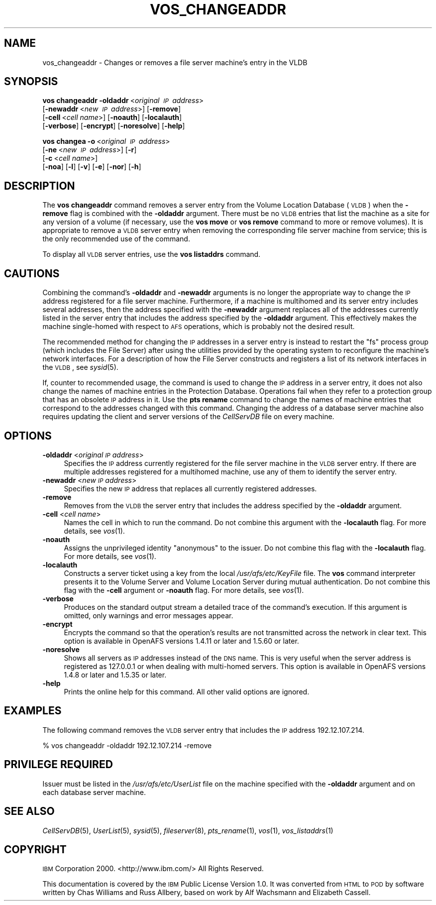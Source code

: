 .\" Automatically generated by Pod::Man 2.23 (Pod::Simple 3.14)
.\"
.\" Standard preamble:
.\" ========================================================================
.de Sp \" Vertical space (when we can't use .PP)
.if t .sp .5v
.if n .sp
..
.de Vb \" Begin verbatim text
.ft CW
.nf
.ne \\$1
..
.de Ve \" End verbatim text
.ft R
.fi
..
.\" Set up some character translations and predefined strings.  \*(-- will
.\" give an unbreakable dash, \*(PI will give pi, \*(L" will give a left
.\" double quote, and \*(R" will give a right double quote.  \*(C+ will
.\" give a nicer C++.  Capital omega is used to do unbreakable dashes and
.\" therefore won't be available.  \*(C` and \*(C' expand to `' in nroff,
.\" nothing in troff, for use with C<>.
.tr \(*W-
.ds C+ C\v'-.1v'\h'-1p'\s-2+\h'-1p'+\s0\v'.1v'\h'-1p'
.ie n \{\
.    ds -- \(*W-
.    ds PI pi
.    if (\n(.H=4u)&(1m=24u) .ds -- \(*W\h'-12u'\(*W\h'-12u'-\" diablo 10 pitch
.    if (\n(.H=4u)&(1m=20u) .ds -- \(*W\h'-12u'\(*W\h'-8u'-\"  diablo 12 pitch
.    ds L" ""
.    ds R" ""
.    ds C` ""
.    ds C' ""
'br\}
.el\{\
.    ds -- \|\(em\|
.    ds PI \(*p
.    ds L" ``
.    ds R" ''
'br\}
.\"
.\" Escape single quotes in literal strings from groff's Unicode transform.
.ie \n(.g .ds Aq \(aq
.el       .ds Aq '
.\"
.\" If the F register is turned on, we'll generate index entries on stderr for
.\" titles (.TH), headers (.SH), subsections (.SS), items (.Ip), and index
.\" entries marked with X<> in POD.  Of course, you'll have to process the
.\" output yourself in some meaningful fashion.
.ie \nF \{\
.    de IX
.    tm Index:\\$1\t\\n%\t"\\$2"
..
.    nr % 0
.    rr F
.\}
.el \{\
.    de IX
..
.\}
.\"
.\" Accent mark definitions (@(#)ms.acc 1.5 88/02/08 SMI; from UCB 4.2).
.\" Fear.  Run.  Save yourself.  No user-serviceable parts.
.    \" fudge factors for nroff and troff
.if n \{\
.    ds #H 0
.    ds #V .8m
.    ds #F .3m
.    ds #[ \f1
.    ds #] \fP
.\}
.if t \{\
.    ds #H ((1u-(\\\\n(.fu%2u))*.13m)
.    ds #V .6m
.    ds #F 0
.    ds #[ \&
.    ds #] \&
.\}
.    \" simple accents for nroff and troff
.if n \{\
.    ds ' \&
.    ds ` \&
.    ds ^ \&
.    ds , \&
.    ds ~ ~
.    ds /
.\}
.if t \{\
.    ds ' \\k:\h'-(\\n(.wu*8/10-\*(#H)'\'\h"|\\n:u"
.    ds ` \\k:\h'-(\\n(.wu*8/10-\*(#H)'\`\h'|\\n:u'
.    ds ^ \\k:\h'-(\\n(.wu*10/11-\*(#H)'^\h'|\\n:u'
.    ds , \\k:\h'-(\\n(.wu*8/10)',\h'|\\n:u'
.    ds ~ \\k:\h'-(\\n(.wu-\*(#H-.1m)'~\h'|\\n:u'
.    ds / \\k:\h'-(\\n(.wu*8/10-\*(#H)'\z\(sl\h'|\\n:u'
.\}
.    \" troff and (daisy-wheel) nroff accents
.ds : \\k:\h'-(\\n(.wu*8/10-\*(#H+.1m+\*(#F)'\v'-\*(#V'\z.\h'.2m+\*(#F'.\h'|\\n:u'\v'\*(#V'
.ds 8 \h'\*(#H'\(*b\h'-\*(#H'
.ds o \\k:\h'-(\\n(.wu+\w'\(de'u-\*(#H)/2u'\v'-.3n'\*(#[\z\(de\v'.3n'\h'|\\n:u'\*(#]
.ds d- \h'\*(#H'\(pd\h'-\w'~'u'\v'-.25m'\f2\(hy\fP\v'.25m'\h'-\*(#H'
.ds D- D\\k:\h'-\w'D'u'\v'-.11m'\z\(hy\v'.11m'\h'|\\n:u'
.ds th \*(#[\v'.3m'\s+1I\s-1\v'-.3m'\h'-(\w'I'u*2/3)'\s-1o\s+1\*(#]
.ds Th \*(#[\s+2I\s-2\h'-\w'I'u*3/5'\v'-.3m'o\v'.3m'\*(#]
.ds ae a\h'-(\w'a'u*4/10)'e
.ds Ae A\h'-(\w'A'u*4/10)'E
.    \" corrections for vroff
.if v .ds ~ \\k:\h'-(\\n(.wu*9/10-\*(#H)'\s-2\u~\d\s+2\h'|\\n:u'
.if v .ds ^ \\k:\h'-(\\n(.wu*10/11-\*(#H)'\v'-.4m'^\v'.4m'\h'|\\n:u'
.    \" for low resolution devices (crt and lpr)
.if \n(.H>23 .if \n(.V>19 \
\{\
.    ds : e
.    ds 8 ss
.    ds o a
.    ds d- d\h'-1'\(ga
.    ds D- D\h'-1'\(hy
.    ds th \o'bp'
.    ds Th \o'LP'
.    ds ae ae
.    ds Ae AE
.\}
.rm #[ #] #H #V #F C
.\" ========================================================================
.\"
.IX Title "VOS_CHANGEADDR 1"
.TH VOS_CHANGEADDR 1 "2011-09-06" "OpenAFS" "AFS Command Reference"
.\" For nroff, turn off justification.  Always turn off hyphenation; it makes
.\" way too many mistakes in technical documents.
.if n .ad l
.nh
.SH "NAME"
vos_changeaddr \- Changes or removes a file server machine's entry in the VLDB
.SH "SYNOPSIS"
.IX Header "SYNOPSIS"
\&\fBvos changeaddr\fR \fB\-oldaddr\fR\ <\fIoriginal\ \s-1IP\s0\ address\fR>
    [\fB\-newaddr\fR\ <\fInew\ \s-1IP\s0\ address\fR>] [\fB\-remove\fR]
    [\fB\-cell\fR\ <\fIcell\ name\fR>] [\fB\-noauth\fR] [\fB\-localauth\fR]
    [\fB\-verbose\fR] [\fB\-encrypt\fR] [\fB\-noresolve\fR] [\fB\-help\fR]
.PP
\&\fBvos changea\fR \fB\-o\fR\ <\fIoriginal\ \s-1IP\s0\ address\fR>
    [\fB\-ne\fR\ <\fInew\ \s-1IP\s0\ address\fR>] [\fB\-r\fR]
    [\fB\-c\fR\ <\fIcell\ name\fR>]
    [\fB\-noa\fR] [\fB\-l\fR] [\fB\-v\fR] [\fB\-e\fR] [\fB\-nor\fR] [\fB\-h\fR]
.SH "DESCRIPTION"
.IX Header "DESCRIPTION"
The \fBvos changeaddr\fR command removes a server entry from the Volume
Location Database (\s-1VLDB\s0) when the \fB\-remove\fR flag is combined with the
\&\fB\-oldaddr\fR argument. There must be no \s-1VLDB\s0 entries that list the machine
as a site for any version of a volume (if necessary, use the \fBvos move\fR
or \fBvos remove\fR command to more or remove volumes). It is appropriate to
remove a \s-1VLDB\s0 server entry when removing the corresponding file server
machine from service; this is the only recommended use of the command.
.PP
To display all \s-1VLDB\s0 server entries, use the \fBvos listaddrs\fR command.
.SH "CAUTIONS"
.IX Header "CAUTIONS"
Combining the command's \fB\-oldaddr\fR and \fB\-newaddr\fR arguments is no longer
the appropriate way to change the \s-1IP\s0 address registered for a file server
machine. Furthermore, if a machine is multihomed and its server entry
includes several addresses, then the address specified with the
\&\fB\-newaddr\fR argument replaces all of the addresses currently listed in the
server entry that includes the address specified by the \fB\-oldaddr\fR
argument. This effectively makes the machine single-homed with respect to
\&\s-1AFS\s0 operations, which is probably not the desired result.
.PP
The recommended method for changing the \s-1IP\s0 addresses in a server entry is
instead to restart the \f(CW\*(C`fs\*(C'\fR process group (which includes the File
Server) after using the utilities provided by the operating system to
reconfigure the machine's network interfaces. For a description of how the
File Server constructs and registers a list of its network interfaces in
the \s-1VLDB\s0, see \fIsysid\fR\|(5).
.PP
If, counter to recommended usage, the command is used to change the \s-1IP\s0
address in a server entry, it does not also change the names of machine
entries in the Protection Database. Operations fail when they refer to a
protection group that has an obsolete \s-1IP\s0 address in it. Use the \fBpts
rename\fR command to change the names of machine entries that correspond to
the addresses changed with this command. Changing the address of a
database server machine also requires updating the client and server
versions of the \fICellServDB\fR file on every machine.
.SH "OPTIONS"
.IX Header "OPTIONS"
.IP "\fB\-oldaddr\fR <\fIoriginal \s-1IP\s0 address\fR>" 4
.IX Item "-oldaddr <original IP address>"
Specifies the \s-1IP\s0 address currently registered for the file server machine
in the \s-1VLDB\s0 server entry. If there are multiple addresses registered for a
multihomed machine, use any of them to identify the server entry.
.IP "\fB\-newaddr\fR <\fInew \s-1IP\s0 address\fR>" 4
.IX Item "-newaddr <new IP address>"
Specifies the new \s-1IP\s0 address that replaces all currently registered
addresses.
.IP "\fB\-remove\fR" 4
.IX Item "-remove"
Removes from the \s-1VLDB\s0 the server entry that includes the address specified
by the \fB\-oldaddr\fR argument.
.IP "\fB\-cell\fR <\fIcell name\fR>" 4
.IX Item "-cell <cell name>"
Names the cell in which to run the command. Do not combine this argument
with the \fB\-localauth\fR flag. For more details, see \fIvos\fR\|(1).
.IP "\fB\-noauth\fR" 4
.IX Item "-noauth"
Assigns the unprivileged identity \f(CW\*(C`anonymous\*(C'\fR to the issuer. Do not
combine this flag with the \fB\-localauth\fR flag. For more details, see
\&\fIvos\fR\|(1).
.IP "\fB\-localauth\fR" 4
.IX Item "-localauth"
Constructs a server ticket using a key from the local
\&\fI/usr/afs/etc/KeyFile\fR file. The \fBvos\fR command interpreter presents it
to the Volume Server and Volume Location Server during mutual
authentication. Do not combine this flag with the \fB\-cell\fR argument or
\&\fB\-noauth\fR flag. For more details, see \fIvos\fR\|(1).
.IP "\fB\-verbose\fR" 4
.IX Item "-verbose"
Produces on the standard output stream a detailed trace of the command's
execution. If this argument is omitted, only warnings and error messages
appear.
.IP "\fB\-encrypt\fR" 4
.IX Item "-encrypt"
Encrypts the command so that the operation's results are not transmitted
across the network in clear text. This option is available in OpenAFS
versions 1.4.11 or later and 1.5.60 or later.
.IP "\fB\-noresolve\fR" 4
.IX Item "-noresolve"
Shows all servers as \s-1IP\s0 addresses instead of the \s-1DNS\s0 name. This is very
useful when the server address is registered as 127.0.0.1 or when dealing
with multi-homed servers. This option is available in OpenAFS
versions 1.4.8 or later and 1.5.35 or later.
.IP "\fB\-help\fR" 4
.IX Item "-help"
Prints the online help for this command. All other valid options are
ignored.
.SH "EXAMPLES"
.IX Header "EXAMPLES"
The following command removes the \s-1VLDB\s0 server entry that includes the \s-1IP\s0
address \f(CW192.12.107.214\fR.
.PP
.Vb 1
\&   % vos changeaddr \-oldaddr 192.12.107.214 \-remove
.Ve
.SH "PRIVILEGE REQUIRED"
.IX Header "PRIVILEGE REQUIRED"
Issuer must be listed in the \fI/usr/afs/etc/UserList\fR file on the machine
specified with the \fB\-oldaddr\fR argument and on each database server
machine.
.SH "SEE ALSO"
.IX Header "SEE ALSO"
\&\fICellServDB\fR\|(5),
\&\fIUserList\fR\|(5),
\&\fIsysid\fR\|(5),
\&\fIfileserver\fR\|(8),
\&\fIpts_rename\fR\|(1),
\&\fIvos\fR\|(1),
\&\fIvos_listaddrs\fR\|(1)
.SH "COPYRIGHT"
.IX Header "COPYRIGHT"
\&\s-1IBM\s0 Corporation 2000. <http://www.ibm.com/> All Rights Reserved.
.PP
This documentation is covered by the \s-1IBM\s0 Public License Version 1.0.  It was
converted from \s-1HTML\s0 to \s-1POD\s0 by software written by Chas Williams and Russ
Allbery, based on work by Alf Wachsmann and Elizabeth Cassell.
